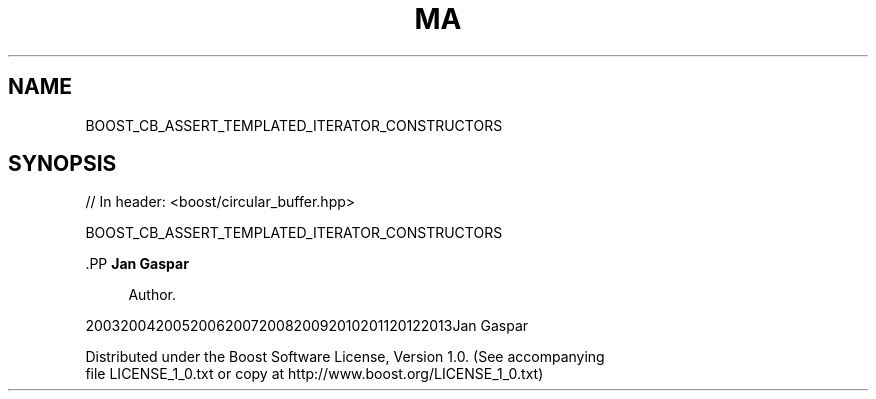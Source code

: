 .\"Generated by db2man.xsl. Don't modify this, modify the source.
.de Sh \" Subsection
.br
.if t .Sp
.ne 5
.PP
\fB\\$1\fR
.PP
..
.de Sp \" Vertical space (when we can't use .PP)
.if t .sp .5v
.if n .sp
..
.de Ip \" List item
.br
.ie \\n(.$>=3 .ne \\$3
.el .ne 3
.IP "\\$1" \\$2
..
.TH "MA" 3 "" "" ""
.SH "NAME"
BOOST_CB_ASSERT_TEMPLATED_ITERATOR_CONSTRUCTORS
.SH "SYNOPSIS"

.sp
.nf
// In header: <boost/circular_buffer\&.hpp>

BOOST_CB_ASSERT_TEMPLATED_ITERATOR_CONSTRUCTORS
.fi


    .PP
\fBJan Gaspar\fR

.RS 4
Author.
.RE

    20032004200520062007200820092010201120122013Jan Gaspar
    
        Distributed under the Boost Software License, Version 1.0. (See accompanying
        file LICENSE_1_0.txt or copy at http://www.boost.org/LICENSE_1_0.txt)
      
  